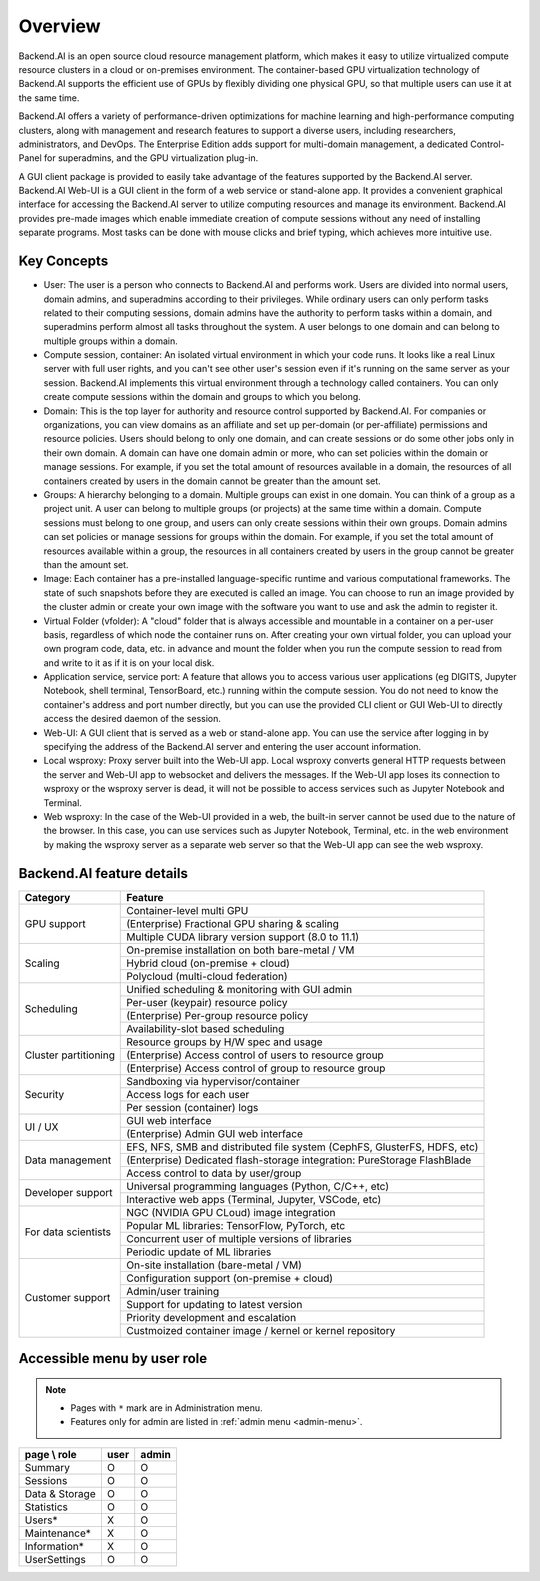 ========
Overview
========

Backend.AI is an open source cloud resource management platform, which makes it
easy to utilize virtualized compute resource clusters in a cloud or on-premises
environment. The container-based GPU virtualization technology of Backend.AI
supports the efficient use of GPUs by flexibly dividing one physical GPU, so
that multiple users can use it at the same time.

Backend.AI offers a variety of performance-driven optimizations for machine
learning and high-performance computing clusters, along with management and
research features to support a diverse users, including researchers,
administrators, and DevOps. The Enterprise Edition adds support for multi-domain
management, a dedicated Control-Panel for superadmins, and the GPU
virtualization plug-in.

A GUI client package is provided to easily take advantage of the features
supported by the Backend.AI server. Backend.AI Web-UI is a GUI client in the form
of a web service or stand-alone app. It provides a convenient graphical
interface for accessing the Backend.AI server to utilize computing resources and
manage its environment. Backend.AI provides pre-made images which enable
immediate creation of compute sessions without any need of installing separate
programs.  Most tasks can be done with mouse clicks and brief typing, which
achieves more intuitive use.


Key Concepts
------------

.. image:: key_concepts.png
   :alt: Diagram explaining key concepts

- User: The user is a person who connects to Backend.AI and performs work.
  Users are divided into normal users, domain admins, and superadmins according
  to their privileges. While ordinary users can only perform tasks related to
  their computing sessions, domain admins have the authority to perform
  tasks within a domain, and superadmins perform almost all tasks throughout the
  system. A user belongs to one domain and can belong to
  multiple groups within a domain.
- Compute session, container: An isolated virtual environment in which your
  code runs. It looks like a real Linux server with full user rights,
  and you can't see other user's session even if it's running on the same
  server as your session. Backend.AI implements this virtual environment through
  a technology called containers. You can only create compute sessions within
  the domain and groups to which you belong.
- Domain: This is the top layer for authority and resource control supported by
  Backend.AI. For companies or organizations, you can view domains as an
  affiliate and set up per-domain (or per-affiliate) permissions and resource
  policies. Users should belong to only one domain, and can create sessions or
  do some other jobs only in their own domain. A domain can have one domain admin or
  more, who can set policies within the domain or manage
  sessions. For example, if you set the total amount of resources available in a
  domain, the resources of all containers created by users in the domain cannot
  be greater than the amount set.
- Groups: A hierarchy belonging to a domain. Multiple groups can exist in one
  domain. You can think of a group as a project unit. A user can belong to
  multiple groups (or projects) at the same time within a domain. Compute
  sessions must belong to one group, and users can only create sessions within
  their own groups. Domain admins can set policies or manage sessions for
  groups within the domain. For example, if you set the total amount of
  resources available within a group, the resources in all containers created by
  users in the group cannot be greater than the amount set.
- Image: Each container has a pre-installed language-specific runtime and
  various computational frameworks. The state of such snapshots before they are
  executed is called an image. You can choose to run an image provided by the
  cluster admin or create your own image with the software you want to
  use and ask the admin to register it.
- Virtual Folder (vfolder): A "cloud" folder that is always accessible and
  mountable in a container on a per-user basis, regardless of which node the
  container runs on. After creating your own virtual folder, you can upload your
  own program code, data, etc. in advance and mount the folder when you run the
  compute session to read from and write to it as if it is on your local disk.
- Application service, service port: A feature that allows you to access various
  user applications (eg DIGITS, Jupyter Notebook, shell terminal, TensorBoard,
  etc.) running within the compute session. You do not need to know the
  container's address and port number directly, but you can use the provided CLI
  client or GUI Web-UI to directly access the desired daemon of the session.
- Web-UI: A GUI client that is served as a web or stand-alone app.
  You can use the service after logging in by specifying the address of the
  Backend.AI server and entering the user account information.
- Local wsproxy: Proxy server built into the Web-UI app. Local wsproxy converts
  general HTTP requests between the server and Web-UI app to websocket and
  delivers the messages. If the Web-UI app loses its connection to wsproxy or
  the wsproxy server is dead, it will not be possible to access services such as
  Jupyter Notebook and Terminal.
- Web wsproxy: In the case of the Web-UI provided in a web, the built-in
  server cannot be used due to the nature of the browser. In this case, you
  can use services such as Jupyter Notebook, Terminal, etc. in the web
  environment by making the wsproxy server as a separate web server
  so that the Web-UI app can see the web wsproxy.


Backend.AI feature details
--------------------------

+----------------------+-------------------------------------------------------+
| Category             | Feature                                               |
+======================+=======================================================+
| GPU support          | Container-level multi GPU                             |
+                      +-------------------------------------------------------+
|                      | (Enterprise) Fractional GPU sharing & scaling         |
+                      +-------------------------------------------------------+
|                      | Multiple CUDA library version support (8.0 to 11.1)   |
+----------------------+-------------------------------------------------------+
| Scaling              | On-premise installation on both bare-metal / VM       |
+                      +-------------------------------------------------------+
|                      | Hybrid cloud (on-premise + cloud)                     |
+                      +-------------------------------------------------------+
|                      | Polycloud (multi-cloud federation)                    |
+----------------------+-------------------------------------------------------+
| Scheduling           | Unified scheduling & monitoring with GUI admin        |
+                      +-------------------------------------------------------+
|                      | Per-user (keypair) resource policy                    |
+                      +-------------------------------------------------------+
|                      | (Enterprise) Per-group resource policy                |
+                      +-------------------------------------------------------+
|                      | Availability-slot based scheduling                    |
+----------------------+-------------------------------------------------------+
| Cluster partitioning | Resource groups by H/W spec and usage                 |
+                      +-------------------------------------------------------+
|                      | (Enterprise) Access control of users to               |
|                      | resource group                                        |
+                      +-------------------------------------------------------+
|                      | (Enterprise) Access control of group to               |
|                      | resource group                                        |
+----------------------+-------------------------------------------------------+
| Security             | Sandboxing via hypervisor/container                   |
+                      +-------------------------------------------------------+
|                      | Access logs for each user                             |
+                      +-------------------------------------------------------+
|                      | Per session (container) logs                          |
+----------------------+-------------------------------------------------------+
| UI / UX              | GUI web interface                                     |
+                      +-------------------------------------------------------+
|                      | (Enterprise) Admin GUI web interface                  |
+----------------------+-------------------------------------------------------+
| Data management      | EFS, NFS, SMB and distributed file system             |
|                      | (CephFS, GlusterFS, HDFS, etc)                        |
+                      +-------------------------------------------------------+
|                      | (Enterprise) Dedicated flash-storage integration:     |
|                      | PureStorage FlashBlade                                |
+                      +-------------------------------------------------------+
|                      | Access control to data by user/group                  |
+----------------------+-------------------------------------------------------+
| Developer support    | Universal programming languages (Python, C/C++, etc)  |
+                      +-------------------------------------------------------+
|                      | Interactive web apps (Terminal, Jupyter, VSCode, etc) |
+----------------------+-------------------------------------------------------+
| For data scientists  | NGC (NVIDIA GPU CLoud) image integration              |
+                      +-------------------------------------------------------+
|                      | Popular ML libraries: TensorFlow, PyTorch, etc        |
+                      +-------------------------------------------------------+
|                      | Concurrent user of multiple versions of libraries     |
+                      +-------------------------------------------------------+
|                      | Periodic update of ML libraries                       |
+----------------------+-------------------------------------------------------+
| Customer support     | On-site installation (bare-metal / VM)                |
+                      +-------------------------------------------------------+
|                      | Configuration support (on-premise + cloud)            |
+                      +-------------------------------------------------------+
|                      | Admin/user training                                   |
+                      +-------------------------------------------------------+
|                      | Support for updating to latest version                |
+                      +-------------------------------------------------------+
|                      | Priority development and escalation                   |
+                      +-------------------------------------------------------+
|                      | Custmoized container image / kernel or kernel         |
|                      | repository                                            |
+----------------------+-------------------------------------------------------+


Accessible menu by user role
--------------------------------------

.. note::

   * Pages with ``*`` mark are in Administration menu.
   * Features only for admin are listed in :ref:`admin menu <admin-menu>`.

+----------------+------+-------+
| page \\ role   | user | admin |
+================+======+=======+
| Summary        |   O  |   O   |
+----------------+------+-------+
| Sessions       |   O  |   O   |
+----------------+------+-------+
| Data & Storage |   O  |   O   |
+----------------+------+-------+
| Statistics     |   O  |   O   |
+----------------+------+-------+
| Users*         |   X  |   O   |
+----------------+------+-------+
| Maintenance*   |   X  |   O   |
+----------------+------+-------+
| Information*   |   X  |   O   |
+----------------+------+-------+
| UserSettings   |   O  |   O   |
+----------------+------+-------+

